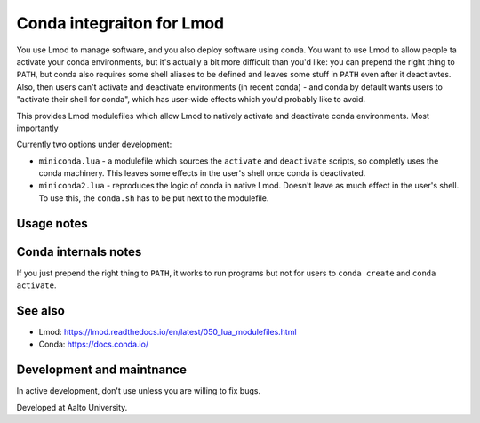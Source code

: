 Conda integraiton for Lmod
==========================

You use Lmod to manage software, and you also deploy software using
conda.  You want to use Lmod to allow people ta activate your conda
environments, but it's actually a bit more difficult than you'd like:
you can prepend the right thing to ``PATH``, but conda also requires
some shell aliases to be defined and leaves some stuff in ``PATH``
even after it deactiavtes.  Also, then users can't activate and
deactivate environments (in recent conda) - and conda by default wants
users to "activate their shell for conda", which has user-wide
effects which you'd probably like to avoid.

This provides Lmod modulefiles which allow Lmod to natively activate and deactivate conda environments.  Most importantly

Currently two options under development:

* ``miniconda.lua`` - a modulefile which sources the ``activate`` and
  ``deactivate`` scripts, so completly uses the conda machinery.  This
  leaves some effects in the user's shell once conda is deactivated.

* ``miniconda2.lua`` - reproduces the logic of conda in native Lmod.
  Doesn't leave as much effect in the user's shell.  To use this, the
  ``conda.sh`` has to be put next to the modulefile.

Usage notes
-----------


Conda internals notes
---------------------

If you just prepend the right thing to ``PATH``, it works to run
programs but not for users to ``conda create`` and ``conda activate``.

See also
--------

* Lmod: https://lmod.readthedocs.io/en/latest/050_lua_modulefiles.html
* Conda: https://docs.conda.io/


Development and maintnance
--------------------------

In active development, don't use unless you are willing to fix bugs.

Developed at Aalto University.

